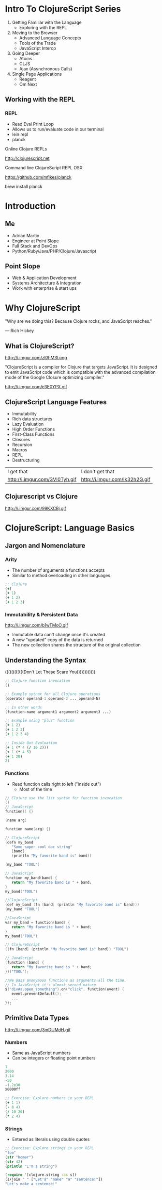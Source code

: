 #+OPTIONS: toc:nil num:nil
#+REVEAL_ROOT: http://cdn.jsdelivr.net/reveal.js/3.0.0/
#+REVEAL_THEME: blood
#+REVEAL_TRANS: concave
#+REVEAL_PLUGINS: (highlight)
#+REVEAL_EXTRA_CSS: http://cdn.jsdelivr.net/reveal.js/3.0.0/lib/css/zenburn.css
* Intro To ClojureScript Series
  1. Getting Familiar with the Language
     * Exploring with the REPL
  2. Moving to the Browser
     * Advanced Language Concepts
     * Tools of the Trade
     * JavaScript Interop
  3. Going Deeper
     * Atoms
     * CLJS
     * Ajax (Asynchronous Calls)
  4. Single Page Applications
     * Reagent
     * Om Next
** Working with the REPL
*** REPL
    * Read Eval Print Loop
    * Allows us to run/evaluate code in our terminal
    * lein repl
    * planck

    Online Clojure REPLs

    http://clojurescript.net
     
    Command line ClojureScript REPL OSX

    https://github.com/mfikes/planck
    
    brew install planck

* Introduction
** Me
   * Adrian Martin
   * Engineer at Point Slope
   * Full Stack and DevOps
   * Python/Ruby/Java/PHP/Clojure/Javascript

** Point Slope
[[./img/pointslope.png]]
   * Web & Application Development
   * Systems Architecture & Integration
   * Work with enterprise & start ups 

* Why ClojureScript

  "Why are we doing this? Because Clojure rocks, and JavaScript reaches."

  — Rich Hickey

** What is ClojureScript?
http://i.imgur.com/zl0hM3I.png

   "ClojureScript is a compiler for Clojure that targets JavaScript.
   It is designed to emit JavaScript code which is compatible with the
   advanced compilation mode of the Google Closure optimizing
   compiler."

#+REVEAL: split

http://i.imgur.com/e3E0YPX.gif
** ClojureScript Language Features

#+ATTR_REVEAL: :frag (roll-in)
   * Immutability
   * Rich data structures  
   * Lazy Evaluation
   * High Order Functions
   * First-Class Functions
   * Closures
   * Recursion
   * Macros
   * REPL
   * Destructuring

#+REVEAL: split

| I get that                     | I don't get that               |
| http://i.imgur.com/3VI0Tyh.gif | http://i.imgur.com/lk32h2G.gif |
     
** Clojurescript vs Clojure
http://i.imgur.com/99KXCBj.gif

* ClojureScript: Language Basics
** Jargon and Nomenclature
*** Arity

   * The number of arguments a functions accepts
   * Similar to method overloading in other languages

#+begin_src clojure
;; Clojure
(+)
(+ 1)
(+ 1 2)
(+ 1 2 3)
#+end_src

*** Immutability & Persistent Data
http://i.imgur.com/b1wTMoO.gif

    * Immutable data can't change once it's created
    * A new "updated" copy of the data is returned
    * The new collection shares the structure of the original collection

** Understanding the Syntax
   ((((((((((((Don't Let These Scare You))))))))))))

#+begin_src clojure
;; Clojure function invocation
()

;; Example sytnax for all Clojure operations
(operator operand-1 operand-2 ... operand-N)

;; In other words
(function-name argument1 argument2 argument3 ...)

;; Example using "plus" function
(+ 1 2)
(+ 1 2 3)
(+ 1 2 3 4)

;; Inside Out Evaluation
(+ 1 (* 4 (/ 10 2))) 
(+ 1 (* 4 5)
(+ 1 20)
21
#+end_src

*** Functions
    * Read function calls right to left ("inside out")
      * Most of the time 

#+begin_src c
// Clojure use the list syntax for function invocation
()
// JavaScript
function() {}

(name arg)

function name(arg) {}
#+end_src 

#+begin_src c
// ClojureScript
(defn my_band
   "Some super cool doc string"
   [band]
   (println "My favorite band is" band))

(my_band "TOOL")

// JavaScript
function my_band(band) {
   return "My favorite band is " + band;
}
my_band("TOOL")
#+end_src 

#+REVEAL: split

#+begin_src c
//ClojureScript
(def my_band (fn [band] (println "My favorite band is" band)))
(my_band "TOOL")

//JavaScript
var my_band = function(band) {
   return "My favorite band is " + band;
}
my_band("TOOL")
#+end_src 

#+begin_src c
// ClojureScript
((fn [band] (println "My favorite band is" band)) "TOOL")

// JavaScript
(function (band) {
   return "My favorite band is " + band;
})("TOOL");
#+end_src 

#+begin_src c
//We pass anonymous functions as arguments all the time.
// In JavaScript it's almost second nature
$("div#a.open_something").on("click", function(event) {
   event.preventDefault();
   ...
});
#+end_src

** Primitive Data Types
http://i.imgur.com/3mDUMdH.gif
*** Numbers
    * Same as JavaScript numbers
    * Can be integers or floating point numbers
#+begin_src clojure
1
2000
3.14
-50
-1.2e30
x0000ff
#+end_src

#+begin_src clojure
;; Exercise: Explore numbers in your REPL
(+ 1 1)
(- 8 4)
(/ 10 20)
(* 2 4)
#+end_src
*** Strings
    * Entered as literals using double quotes
#+begin_src clojure
;; Exercise: Explore strings in your REPL
"foo"
(str "homer")
(str 42)
(println "I'm a string")

(require '[clojure.string :as s])
(s/join " " ["Let's" "make" "a" "sentence!"])
"Let's make a sentence!"
#+end_src
*** Characters
    * JavaScript does not have a character type
    * ClojuresScript characters are implemented as single character strings
#+begin_src clojure
\a
\b
\c
(println \x)
(println \y)
(println \z)
#+end_src
*** Boolean
    * Always true or false
    * Logical false in ClojureScript is different tha JavaScript
      * nil
      * false
      * (js/undefined)
    * Everything else is "truthy"
 
#+REVEAL: split

| Condition    | JavaScript | ClojureScript |
|--------------+------------+---------------|
| false        | false      | false         |
| nil/null     | false      | false         |
| js/undefined | false      | false         |
| []           | true       | true          |
| true         | true       | true          |
| 0            | false      | true          |
| ""           | false      | true          |
| js/NaN       | false      | true          |

#+REVEAL: split

#+begin_src clojure
;; Exercise: Lets explore the values for these conditionals

(if false :true :false)
(if nil :true :false)
(if js/undefined :true :false)
(if [] :true :false)
(if 0 :true :false)
(if "" :true :false)
(if js/NaN :true :false)
#+end_src

*** Nil
    * Same as null in JavaScript
    * Logically absent, empty, meaningless
    * ClojureScript does not use "undefined" like you'll find in
      JavaScript
#+begin_src clojure
nil
(println) ;; Always prints and returns nil
(nil? "foo") ;; Check if argument is nil
#+end_src

*** Vars
    * Evaluate to other values
    * Most closely aligned to "var" in JavaScript
    * Can be namespaced qualified
    * Can resolve to functions

#+begin_src clojure
map
+
set!
(defn my_var [])
(def my_var "it's a var!")
#+end_src

#+begin_src javacsript
var my_var = []
var my_var_func = function() {}
#+end_src

*** Keywords
    * Similar to strings
    * Keywords are normally used as keys in maps, enumerated values,
      or constants
    * Can be namespace qualified

#+begin_src clojure
:keyword
:my_namespaced/keyword
::keyword

;; Most common use case for keywords in ClojureScript
{:key "value" :another-key "another value"}

;; Keywords in other languages
var stuff = {key: "value", another-key: "another value"} ;; JavaScript
hashmap = {:key => "value" :another-key => "another value"} ;; Ruby
dictionary = {"key": "value", "another-key": "another value"} ;; Python
#+end_src

#+REVEAL: split

#+begin_src clojure
;; Exercise: Lets write some keywords!
:my-cool-keyword
:my_namespaced/something
::neato

(def this :that)
(def duos {:rick "morty" :ren "stimpy" :bert "ernie"})

#+end_src

** Data Structures
   "It is better to have 100 functions operate on one data structure than
   10 functions on 10 data structures."

   -Alan Perlis
*** Collections
    * Can contain primitive types or other collections
    * Grouping of N number of items which can  be operated upon in
      some way
    * Collections Types 
      * lists
      * sets
      * vectors
      * maps
    * Collections which contain the above guarantee
      * Equality
      * Serializability
      * Clojure compatibility

*** Lists
    * Ordered collection of items
    * In Clojure lists also indicate a form to be evaluated

#+begin_src clojure
'(1 "two" [:3])
'(:fee :fi :fo :fum)
(list :fee :fi :fo :fum)
#+end_src

#+begin_src clojure
;; Exercise: Let's list it up!
'(1 "two" [:3])
'(:fee :fi :fo :fum)
(list :fee :fi :fo :fum)
(:fee :fi :fo :fum)

;; Conj method will always prepend value to list
(conj '(:fi :fo :fum) :fee)

(def animals '(:cat :dog :bird))

(first animals)
(second animals)
(last animals)
(nth animals 1)
#+end_src

*** Vectors
    * Ordered collection of items
    * Similar equivalence to arrays in JavaScript and other languages
    * Can be invoked as a function

#+begin_src clojure
[1 "two" '(:3)]
[:fee :fi :fo :fum]
(vector :fee :fi :fo :fum)
(vec '(:fee :fi :fo :fum))
#+end_src

#+begin_src clojure
;; Exercise: Let's vector it up!
[1 "two" '(:3)]
[:fee :fi :fo :fum]
(vector :fee :fi :fo :fum)
(vec '(:fee :fi :fo :fum))
(nth [:fee :fi :fo :fum] 2)

;; Define a vector in your REPL (hint - def macro)
;; Get the "first" "second" "last" and 1st index value of the vector
#+end_src

*** Maps
    * Associative collections utilizing key value pairs
    * AKA: Dictionaries, Hash Map, Hashes, Associative Array
    * Keys can be any data type or even other data structures

#+begin_src clojure
;; Exercise: Let's Map it!

{:peter "Shut up, Meg!" 
 :mr-burns "Eeeexcellent!" 
 :bugs "Eh, what's up doc?"}

(def catchphrases {:peter "Shut up, Meg!" 
                   :mr-burns "Eeeexcellent!" 
                   :quagmire "Giggity!"})

(catchphrases :bart)
(:peter catchphrases)
(get catchphrases :quagmire)
(assoc catchphrases  :bugs "Eh, what's up doc?")
#+end_src

#+REVEAL: split

#+begin_src javascript
// Examples in JavaScript

var catchphrases = {
   peter: "Shut up, Meg!",
   bart: "Don't have a cow, man!",
   bugs: "Eh, what's up doc?"
};

catchphrases.bart;
catchphrases["peter"];
catchphrases.quagmire = "Giggity!";
#+end_src

*** Sets
    * Unordered collections of unique items
    * Similar to the mathematical sets

#+begin_src clojure
;; Exercise: Let's Set it up!
#{:1 "2" 3}
#{:1 "2" 3 3 :1}
#{:1 "2" 3}

(require '[clojure.set :as set]
(set/difference #{:1 :1 :unique})
#+end_src

*** Namespaces
    * Clojure form which creates logical grouping of code
    * Think Module Pattern in JavaScript, import statements in
      Python, or require in Rails

#+begin_src clojure
(ns my.cool.app)
(def author "Homer")
(defn get_author_name [] (println author))

my.cool.app/homer ;; homer reference the symbol in the my.cool.app namespace
 
(ns mainapp 
    (:require [my.cool.app :as mca]
              [another.library :as al]))

(mca/get_author_name)
#+end_src

** Language Idioms
*** Local Bindings
    * Allows for lexically scoped bindings between symbols and values

#+begin_src clojure
;; Clojure

;; Example of what goes where
(let [lexical_binding value_to_bind])

;; Exercise: Let it up!
(let [name "Enter Your Name Here"] name)

(let [a 46 b 2] (+ a b))

;; A vector of coordinates [28 10 15]
(defn coordinates [coll] 
    (let [[x y z] coll]
    (println "The coordinates are x:" x "y:" y "z:" z) ))
#+end_src

*** Destructuring
    * Way to extract values from a data structure and bind them to
      symbol
    * Convenient and elegant

#+begin_src clojure
;; Exercise: Lets destructure things!
(def catchphrases {:peter "Shut up, Meg!", 
                   :bugs "Eh, what's up doc?", 
                   :bart "Don't have a cow, man!", 
                   :quagmire "Giggity!"})


(let [{peter :peter bart :bart} catchphrases] (println peter bart))

(let [{peter :peter bart :bart :as all} catchphrases] (println peter bart all))

(let [{:keys [bugs quagmire]} catchphrases] (println bugs quagmire))

#+end_src

#+REVEAL: split

#+begin_src python
# List destructuring in Python
>>> foo = [1, 2, 3]
>>> a, b, c = foo
>>> a, b, c
1 2 3
#+end_src

#+begin_src javascript
// New destructuring feature in the lastest versions of JavaScript
// ES2015 and ES7 Javascript destructuring
[a, b] = [1, 2]
[a, b, ...rest] = [1, 2, 3, 4, 5]
{a, b} = {a:1, b:2}
{a, b, ...rest} = {a:1, b:2, c:3, d:4}  //ES7
#+end_src
*** Lexical Closures
    * A function that returns another function
    * The inner function normally closes (eg the name, closure) over a lexically scoped
      symbol from the parent function

#+begin_src clojure
;; Exercise: Let's closure it up!

;; Notice the anonymous function (fn) CLOSES over the var from the parent
(defn multiply-by [num]
    (fn [m] (* m num))) 

(def mby5 (multiply-by 5))
(def mby10 (multiply-by 10))

(mby5 3)
(mby10 7)
#+end_src

#+REVEAL: split

#+begin_src javacsript
//JavaScript
function multiplyBy(num) {

   return function(m) {
       return m * num;
   };
};

var mby5 = multiplyBy(5)
var mby10 = multiplyBy(10)

> mby5(3)
15
> mby10(7)
70
#+end_src

*** Flow Control
    * Better known as conditional statements or expressions
    * Allows for one or more expression evaluation depending on the
      form that's chosen

#+begin_src clojure
(if some-expression-is-true (then-do-this) (else-do-this))

(if (odd? 29)
    (println "Number is odd")
    (println "Number is even"))


(let [grade 85]
   (cond 
       (>= grade 90) "A"
       (>= grade 80) "B"
       (>= grade 70) "C"
       (>= grade 60) "D"
       :else "F"))

#+end_src

#+REVEAL: split

#+begin_src javascript
//JavaScript
if (some_condition_is_true) {
    return this_thing;
} else {
    return that_thing;
}

//  We could also use a switch / case here
var grade = 85
if (grade >= 90) {
   return "A"
} 
elseif (grade >= 80) {
   return "B"
}
elseif (grade >= 70) {
   return "C"
}
elseif (grade >= 60) {
   return "D"
} else {
   return "F"
}
#+end_src

* Fin
http://i.imgur.com/4RGgamF.gif

  Thanks for listening

  Enjoy the pizza, beer and conversation

